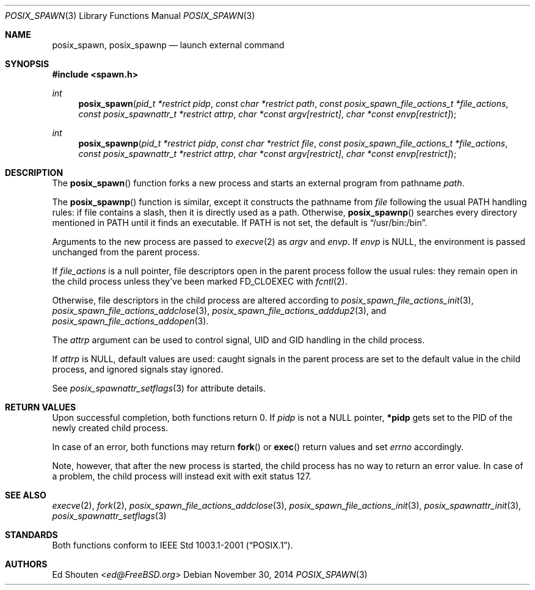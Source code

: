 .\"	$OpenBSD: posix_spawn.3,v 1.7 2014/11/30 02:41:43 schwarze Exp $
.\"
.\" Copyright (c) 2012 Marc Espie <espie@openbsd.org>
.\"
.\" Permission to use, copy, modify, and distribute this software for any
.\" purpose with or without fee is hereby granted, provided that the above
.\" copyright notice and this permission notice appear in all copies.
.\"
.\" THE SOFTWARE IS PROVIDED "AS IS" AND THE AUTHOR DISCLAIMS ALL WARRANTIES
.\" WITH REGARD TO THIS SOFTWARE INCLUDING ALL IMPLIED WARRANTIES OF
.\" MERCHANTABILITY AND FITNESS. IN NO EVENT SHALL THE AUTHOR BE LIABLE FOR
.\" ANY SPECIAL, DIRECT, INDIRECT, OR CONSEQUENTIAL DAMAGES OR ANY DAMAGES
.\" WHATSOEVER RESULTING FROM LOSS OF USE, DATA OR PROFITS, WHETHER IN AN
.\" ACTION OF CONTRACT, NEGLIGENCE OR OTHER TORTIOUS ACTION, ARISING OUT OF
.\" OR IN CONNECTION WITH THE USE OR PERFORMANCE OF THIS SOFTWARE.
.\"
.Dd $Mdocdate: November 30 2014 $
.Dt POSIX_SPAWN 3
.Os
.Sh NAME
.Nm posix_spawn , posix_spawnp
.Nd launch external command
.Sh SYNOPSIS
.In spawn.h
.Ft int
.Fn posix_spawn "pid_t *restrict pidp" "const char *restrict path" "const posix_spawn_file_actions_t *file_actions" "const posix_spawnattr_t *restrict attrp" "char *const argv[restrict]" "char *const envp[restrict]"
.Ft int
.Fn posix_spawnp "pid_t *restrict pidp" "const char *restrict file" "const posix_spawn_file_actions_t *file_actions" "const posix_spawnattr_t *restrict attrp" "char *const argv[restrict]" "char *const envp[restrict]"
.Sh DESCRIPTION
The
.Fn posix_spawn
function forks a new process and starts an external program from
pathname
.Fa path .
.Pp
The
.Fn posix_spawnp
function is similar, except it constructs the pathname from
.Fa file
following the usual
.Ev PATH
handling rules:
if file contains a slash, then it is directly used as a path.
Otherwise,
.Fn posix_spawnp
searches every directory mentioned in
.Ev PATH
until it finds an executable.
If
.Ev PATH
is not set, the default is
.Dq /usr/bin:/bin .
.Pp
Arguments to the new process are passed to
.Xr execve 2
as
.Fa argv
and
.Fa envp .
If
.Fa envp
is NULL, the environment is passed unchanged from the parent process.
.Pp
If
.Fa file_actions
is a null pointer, file descriptors open in the parent process
follow the usual rules: they remain open in the child process unless they've
been marked
.Dv FD_CLOEXEC
with
.Xr fcntl 2 .
.Pp
Otherwise, file descriptors in the child process
are altered according to
.Xr posix_spawn_file_actions_init 3 ,
.Xr posix_spawn_file_actions_addclose 3 ,
.Xr posix_spawn_file_actions_adddup2 3 ,
and
.Xr posix_spawn_file_actions_addopen 3 .
.Pp
The
.Fa attrp
argument can be used to control signal, UID and GID handling in the
child process.
.Pp
If
.Fa attrp
is NULL, default values are used: caught signals in the parent
process are set to the default value in the child process, and ignored signals
stay ignored.
.Pp
See
.Xr posix_spawnattr_setflags 3
for attribute details.
.Sh RETURN VALUES
Upon successful completion, both functions return 0.
If
.Fa pidp
is not a NULL pointer,
.Li *pidp
gets set to the PID of the newly created child process.
.Pp
In case of an error, both functions may return
.Fn fork
or
.Fn exec
return values and set
.Va errno
accordingly.
.Pp
Note, however, that after the new process is started, the child
process has no way to return an error value.
In case of a problem, the child process will instead exit
with exit status 127.
.Sh SEE ALSO
.Xr execve 2 ,
.Xr fork 2 ,
.Xr posix_spawn_file_actions_addclose 3 ,
.Xr posix_spawn_file_actions_init 3 ,
.Xr posix_spawnattr_init 3 ,
.Xr posix_spawnattr_setflags 3
.Sh STANDARDS
Both functions conform to
.St -p1003.1-2001 .
.Sh AUTHORS
.An \&Ed Shouten Aq Mt ed@FreeBSD.org
